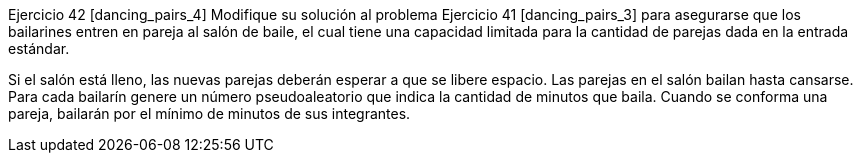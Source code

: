 Ejercicio 42 [dancing_pairs_4]
Modifique su solución al problema Ejercicio 41 [dancing_pairs_3] para asegurarse que los bailarines entren en pareja al salón de baile, el cual tiene una capacidad limitada para la cantidad de parejas dada en la entrada estándar.

Si el salón está lleno, las nuevas parejas deberán esperar a que se libere espacio. Las parejas en el salón bailan hasta cansarse. Para cada bailarín genere un número pseudoaleatorio que indica la cantidad de minutos que baila. Cuando se conforma una pareja, bailarán por el mínimo de minutos de sus integrantes.

